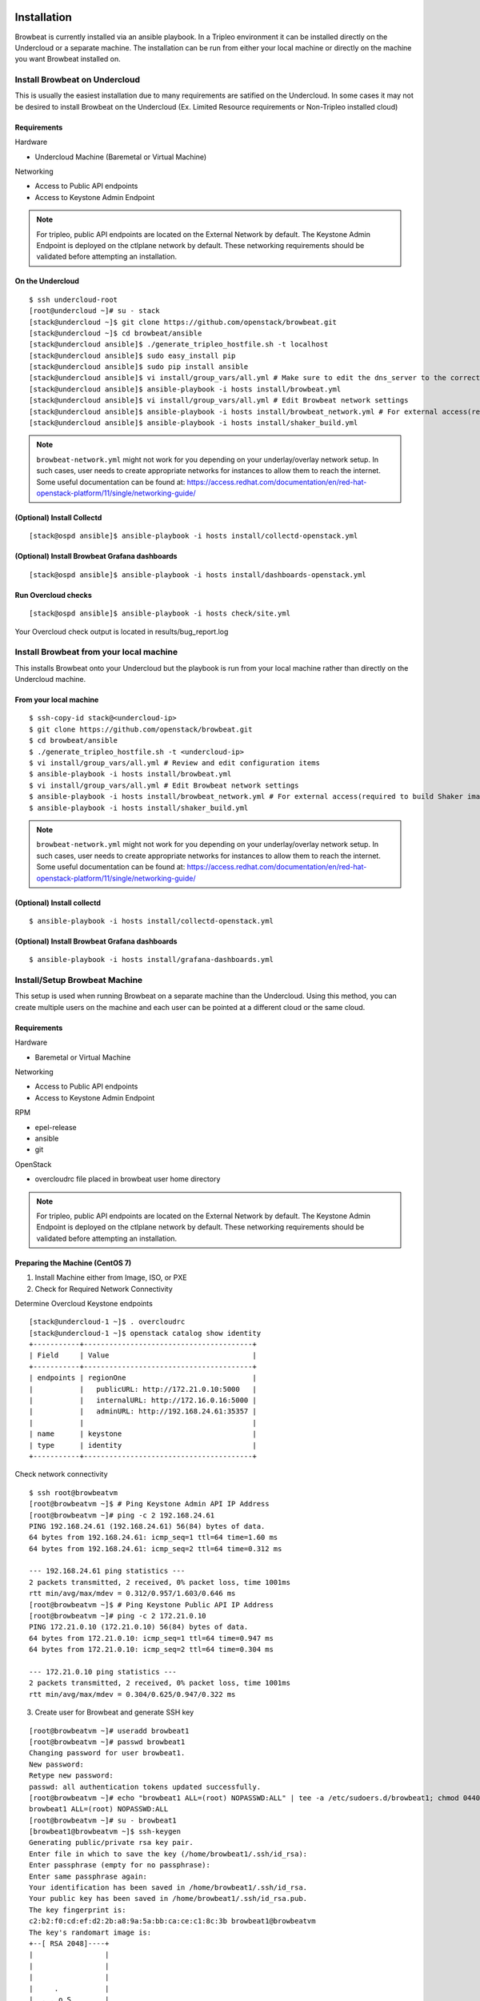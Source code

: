 ============
Installation
============

Browbeat is currently installed via an ansible playbook.  In a Tripleo
environment it can be installed directly on the Undercloud or a separate
machine.  The installation can be run from either your local machine or
directly on the machine you want Browbeat installed on.

Install Browbeat on Undercloud
------------------------------

This is usually the easiest installation due to many requirements are satified
on the Undercloud. In some cases it may not be desired to install Browbeat on
the Undercloud (Ex. Limited Resource requirements or Non-Tripleo installed
cloud)

Requirements
~~~~~~~~~~~~

Hardware

* Undercloud Machine (Baremetal or Virtual Machine)

Networking

* Access to Public API endpoints
* Access to Keystone Admin Endpoint

.. note::  For tripleo, public API endpoints are located on the External
  Network by default. The Keystone Admin Endpoint is deployed on the ctlplane
  network by default.  These networking requirements should be validated before
  attempting an installation.

On the Undercloud
~~~~~~~~~~~~~~~~~

::

  $ ssh undercloud-root
  [root@undercloud ~]# su - stack
  [stack@undercloud ~]$ git clone https://github.com/openstack/browbeat.git
  [stack@undercloud ~]$ cd browbeat/ansible
  [stack@undercloud ansible]$ ./generate_tripleo_hostfile.sh -t localhost
  [stack@undercloud ansible]$ sudo easy_install pip
  [stack@undercloud ansible]$ sudo pip install ansible
  [stack@undercloud ansible]$ vi install/group_vars/all.yml # Make sure to edit the dns_server to the correct ip address
  [stack@undercloud ansible]$ ansible-playbook -i hosts install/browbeat.yml
  [stack@undercloud ansible]$ vi install/group_vars/all.yml # Edit Browbeat network settings
  [stack@undercloud ansible]$ ansible-playbook -i hosts install/browbeat_network.yml # For external access(required to build Shakerimage)
  [stack@undercloud ansible]$ ansible-playbook -i hosts install/shaker_build.yml

.. note:: ``browbeat-network.yml`` might not work for you depending on your
   underlay/overlay network setup. In such cases, user needs to create
   appropriate networks for instances to allow them to reach the
   internet. Some useful documentation can be found at:
   https://access.redhat.com/documentation/en/red-hat-openstack-platform/11/single/networking-guide/


(Optional) Install Collectd
~~~~~~~~~~~~~~~~~~~~~~~~~~~

::

  [stack@ospd ansible]$ ansible-playbook -i hosts install/collectd-openstack.yml

(Optional) Install Browbeat Grafana dashboards
~~~~~~~~~~~~~~~~~~~~~~~~~~~~~~~~~~~~~~~~~~~~~~

::

  [stack@ospd ansible]$ ansible-playbook -i hosts install/dashboards-openstack.yml

Run Overcloud checks
~~~~~~~~~~~~~~~~~~~~

::

  [stack@ospd ansible]$ ansible-playbook -i hosts check/site.yml

Your Overcloud check output is located in results/bug_report.log

Install Browbeat from your local machine
----------------------------------------

This installs Browbeat onto your Undercloud but the playbook is run from your
local machine rather than directly on the Undercloud machine.

From your local machine
~~~~~~~~~~~~~~~~~~~~~~~

::

  $ ssh-copy-id stack@<undercloud-ip>
  $ git clone https://github.com/openstack/browbeat.git
  $ cd browbeat/ansible
  $ ./generate_tripleo_hostfile.sh -t <undercloud-ip>
  $ vi install/group_vars/all.yml # Review and edit configuration items
  $ ansible-playbook -i hosts install/browbeat.yml
  $ vi install/group_vars/all.yml # Edit Browbeat network settings
  $ ansible-playbook -i hosts install/browbeat_network.yml # For external access(required to build Shaker image)
  $ ansible-playbook -i hosts install/shaker_build.yml


.. note:: ``browbeat-network.yml`` might not work for you depending on your
   underlay/overlay network setup. In such cases, user needs to create
   appropriate networks for instances to allow them to reach the
   internet. Some useful documentation can be found at:
   https://access.redhat.com/documentation/en/red-hat-openstack-platform/11/single/networking-guide/

(Optional) Install collectd
~~~~~~~~~~~~~~~~~~~~~~~~~~~

::

  $ ansible-playbook -i hosts install/collectd-openstack.yml

(Optional) Install Browbeat Grafana dashboards
~~~~~~~~~~~~~~~~~~~~~~~~~~~~~~~~~~~~~~~~~~~~~~

::

  $ ansible-playbook -i hosts install/grafana-dashboards.yml

Install/Setup Browbeat Machine
------------------------------

This setup is used when running Browbeat on a separate machine than the
Undercloud. Using this method, you can create multiple users on the machine
and each user can be pointed at a different cloud or the same cloud.

Requirements
~~~~~~~~~~~~

Hardware

* Baremetal or Virtual Machine

Networking

* Access to Public API endpoints
* Access to Keystone Admin Endpoint

RPM

* epel-release
* ansible
* git

OpenStack

* overcloudrc file placed in browbeat user home directory

.. note::  For tripleo, public API endpoints are located on the External
  Network by default. The Keystone Admin Endpoint is deployed on the ctlplane
  network by default.  These networking requirements should be validated before
  attempting an installation.

Preparing the Machine (CentOS 7)
~~~~~~~~~~~~~~~~~~~~~~~~~~~~~~~~

1. Install Machine either from Image, ISO, or PXE
2. Check for Required Network Connectivity

Determine Overcloud Keystone endpoints

::

  [stack@undercloud-1 ~]$ . overcloudrc
  [stack@undercloud-1 ~]$ openstack catalog show identity
  +-----------+----------------------------------------+
  | Field     | Value                                  |
  +-----------+----------------------------------------+
  | endpoints | regionOne                              |
  |           |   publicURL: http://172.21.0.10:5000   |
  |           |   internalURL: http://172.16.0.16:5000 |
  |           |   adminURL: http://192.168.24.61:35357 |
  |           |                                        |
  | name      | keystone                               |
  | type      | identity                               |
  +-----------+----------------------------------------+

Check network connectivity

::

  $ ssh root@browbeatvm
  [root@browbeatvm ~]$ # Ping Keystone Admin API IP Address
  [root@browbeatvm ~]# ping -c 2 192.168.24.61
  PING 192.168.24.61 (192.168.24.61) 56(84) bytes of data.
  64 bytes from 192.168.24.61: icmp_seq=1 ttl=64 time=1.60 ms
  64 bytes from 192.168.24.61: icmp_seq=2 ttl=64 time=0.312 ms

  --- 192.168.24.61 ping statistics ---
  2 packets transmitted, 2 received, 0% packet loss, time 1001ms
  rtt min/avg/max/mdev = 0.312/0.957/1.603/0.646 ms
  [root@browbeatvm ~]$ # Ping Keystone Public API IP Address
  [root@browbeatvm ~]# ping -c 2 172.21.0.10
  PING 172.21.0.10 (172.21.0.10) 56(84) bytes of data.
  64 bytes from 172.21.0.10: icmp_seq=1 ttl=64 time=0.947 ms
  64 bytes from 172.21.0.10: icmp_seq=2 ttl=64 time=0.304 ms

  --- 172.21.0.10 ping statistics ---
  2 packets transmitted, 2 received, 0% packet loss, time 1001ms
  rtt min/avg/max/mdev = 0.304/0.625/0.947/0.322 ms

3. Create user for Browbeat and generate SSH key

::

  [root@browbeatvm ~]# useradd browbeat1
  [root@browbeatvm ~]# passwd browbeat1
  Changing password for user browbeat1.
  New password:
  Retype new password:
  passwd: all authentication tokens updated successfully.
  [root@browbeatvm ~]# echo "browbeat1 ALL=(root) NOPASSWD:ALL" | tee -a /etc/sudoers.d/browbeat1; chmod 0440 /etc/sudoers.d/browbeat1
  browbeat1 ALL=(root) NOPASSWD:ALL
  [root@browbeatvm ~]# su - browbeat1
  [browbeat1@browbeatvm ~]$ ssh-keygen
  Generating public/private rsa key pair.
  Enter file in which to save the key (/home/browbeat1/.ssh/id_rsa):
  Enter passphrase (empty for no passphrase):
  Enter same passphrase again:
  Your identification has been saved in /home/browbeat1/.ssh/id_rsa.
  Your public key has been saved in /home/browbeat1/.ssh/id_rsa.pub.
  The key fingerprint is:
  c2:b2:f0:cd:ef:d2:2b:a8:9a:5a:bb:ca:ce:c1:8c:3b browbeat1@browbeatvm
  The key's randomart image is:
  +--[ RSA 2048]----+
  |                 |
  |                 |
  |                 |
  |     .           |
  |  . . o S        |
  |+  o = .         |
  |.+. o.o.         |
  |E+... o..        |
  |OB+o   ++.       |
  +-----------------+


4. Enable passwordless SSH into localhost and Undercloud then copy overcloudrc over to Browbeat VM

::

  [browbeat1@browbeatvm ansible]$ ssh-copy-id browbeat1@localhost
  /bin/ssh-copy-id: INFO: attempting to log in with the new key(s), to filter out any that are already installed
  /bin/ssh-copy-id: INFO: 1 key(s) remain to be installed -- if you are prompted now it is to install the new keys
  browbeat1@localhost's password:

  Number of key(s) added: 1

  Now try logging into the machine, with:   "ssh 'browbeat1@localhost'"
  and check to make sure that only the key(s) you wanted were added.

  [browbeat1@browbeatvm ~]$ ssh-copy-id stack@undercloud-1
  The authenticity of host 'undercloud-1 (undercloud-1)' can't be established.
  ECDSA key fingerprint is fa:3a:02:e8:8e:92:4d:a7:9c:90:68:6a:c2:eb:fe:e1.
  Are you sure you want to continue connecting (yes/no)? yes
  /bin/ssh-copy-id: INFO: attempting to log in with the new key(s), to filter out any that are already installed
  /bin/ssh-copy-id: INFO: 1 key(s) remain to be installed -- if you are prompted now it is to install the new keys
  stack@undercloud-1's password:

  Number of key(s) added: 1

  Now try logging into the machine, with:   "ssh 'stack@undercloud-1'"
  and check to make sure that only the key(s) you wanted were added.

  [browbeat1@browbeatvm ~]$ scp stack@undercloud-1:/home/stack/overcloudrc .
  overcloudrc                               100%  553     0.5KB/s   00:00

5. Install RPM requirements

::

  [browbeat1@browbeatvm ~]$ sudo yum install -y epel-release
  [browbeat1@browbeatvm ~]$ sudo yum install -y ansible git

6. Clone Browbeat

::

  [browbeatuser1@browbeat-vm ~]$ git clone https://github.com/openstack/browbeat.git
  Cloning into 'browbeat'...
  remote: Counting objects: 7425, done.
  remote: Compressing objects: 100% (15/15), done.
  remote: Total 7425 (delta 14), reused 12 (delta 12), pack-reused 7398
  Receiving objects: 100% (7425/7425), 5.23 MiB | 0 bytes/s, done.
  Resolving deltas: 100% (4280/4280), done.

7. Generate hosts, ssh-config, and retrieve heat-admin-id_rsa. Then uncomment
   "localhost" under Browbeat Hosts Group

::

  [browbeat1@browbeatvm ~]$ cd browbeat/ansible/
  [browbeat1@browbeatvm ansible]$ ./generate_tripleo_hostfile.sh -t undercloud-1 --localhost
  ...
  [browbeat1@browbeatvm ansible]$ ls ssh-config hosts heat-admin-id_rsa
  heat-admin-id_rsa  hosts  ssh-config

Note use of "--localhost" to indicate the desire to install browbeat on the
localhost rather than the undercloud.

8. Edit installation variables

::

  [browbeat1@browbeatvm ansible]$ vi install/group_vars/all.yml

In this case, adjust browbeat_user, iptables_file and dns_server.  Each
environment is different and thus your configuration options will vary.

9. Run Browbeat install playbook

::

  [browbeat1@browbeatvm ansible]$ ansible-playbook -i hosts install/browbeat.yml

10. Setup browbeat-config.yaml and test run Rally against cloud

::

  [browbeat1@browbeatvm ansible]$ cd ..
  [browbeat1@browbeatvm browbeat]$ vi browbeat-config.yaml
  [browbeat1@browbeatvm browbeat]$ . ../browbeat-venv/bin/activate
  (browbeat-venv) [browbeat1@browbeatvm browbeat]$ python browbeat.py rally

Make sure to modify the venv settings for Rally to match the directory in which
Rally was installed in. You will have to do so for other workload providers as
well.

11. Setup network for Shaker+PerfKitBenchmarker and build Shaker image

::

  [browbeatuser1@browbeat-vm ~]$ vi install/group_vars/all.yml # Edit Browbeat network settings
  [browbeatuser1@browbeat-vm ~]$ ansible-playbook -i hosts install/browbeat_network.yml # For external access(required to build Shaker image)
  [browbeatuser1@browbeat-vm ~]$ ansible-playbook -i hosts install/shaker_build.yml

.. note:: ``browbeat-network.yml`` might not work for you depending on your
   underlay/overlay network setup. In such cases, user needs to create
   appropriate networks for instances to allow them to reach the
   internet. Some useful documentation can be found at:
   https://access.redhat.com/documentation/en/red-hat-openstack-platform/11/single/networking-guide/

(Optional) Install collectd
~~~~~~~~~~~~~~~~~~~~~~~~~~~

::

  [browbeatuser1@browbeat-vm ~]$ ansible-playbook -i hosts install/collectd-openstack.yml

(Optional) Install Browbeat Grafana dashboards
~~~~~~~~~~~~~~~~~~~~~~~~~~~~~~~~~~~~~~~~~~~~~~

::

  [browbeatuser1@browbeat-vm ~]$ ansible-playbook -i hosts install/grafana-dashboards.yml


Considerations for additional Browbeat Installs
~~~~~~~~~~~~~~~~~~~~~~~~~~~~~~~~~~~~~~~~~~~~~~~

If it is desired to run Browbeat against multiple clouds from the same machine.
It is recommended to create a second user (Ex. browbeat2) and repeat above
instructions.  In order to expose the second user's Browbeat results via httpd,
change the port (Variable browbeat_results_port) and thus each user's results
will be available via http on different ports.

.. note::  Keep in mind that running multiple sets of control plane workloads
  from multiple Browbeat users at the same time will introduce variation into
  resulting performance data if the machine on which Browbeat is installed is
  resource constrained.

==================================
Additional Components Installation
==================================

Install Monitoring Host (Carbon/Graphite/Grafana)
-------------------------------------------------

A monitoring host exposes System and Application performance metrics to the
Browbeat user via Grafana.  It helps expose what may be causing your bottleneck
when you encounter a performance issue.

Prerequisites
~~~~~~~~~~~~~

Hardware

* Baremetal or Virtual Machine
* SSD storage

Operating System

* RHEL 7
* CentOS 7

Repos

* Red Hat Enterprise Linux 7Server - x86_64 - Server
* Red Hat Enterprise Linux 7Server - x86_64 - Server Optional

RPM

* epel-release
* ansible
* git

Installation
~~~~~~~~~~~~

1. Deploy machine (RHEL7 is used in this example)
2. Install RPMS

::

  [root@dhcp23-93 ~]# yum install -y https://dl.fedoraproject.org/pub/epel/epel-release-latest-7.noarch.rpm
  ...
  [root@dhcp23-93 ~]# yum install -y ansible git

3. Clone Browbeat

::

  [root@dhcp23-93 ~]# git clone https://github.com/openstack/browbeat.git
  Cloning into 'browbeat'...
  remote: Counting objects: 7533, done.
  remote: Compressing objects: 100% (38/38), done.
  remote: Total 7533 (delta 30), reused 36 (delta 23), pack-reused 7469
  Receiving objects: 100% (7533/7533), 5.26 MiB | 5.79 MiB/s, done.
  Resolving deltas: 100% (4330/4330), done.

4. Add a hosts file into ansible directory

::

  [root@dhcp23-93 ~]# cd browbeat/ansible/
  [root@dhcp23-93 ansible]# vi hosts

Content of hosts file should be following

::

  [graphite]
  localhost

  [grafana]
  localhost

5. Setup SSH config, SSH key and exchange for Ansible

::

  [root@dhcp23-93 ansible]# touch ssh-config
  [root@dhcp23-93 ansible]# ssh-keygen
  Generating public/private rsa key pair.
  ...
  [root@dhcp23-93 ansible]# ssh-copy-id root@localhost
  ...

6. Edit install variables

::

  [root@dhcp23-93 ansible]# vi install/group_vars/all.yml

Depending on the environment you may need to edit more than just the following
variables - graphite_host and grafana_host


7. Install Carbon and Graphite via Ansible playbook

::

  [root@dhcp23-93 ansible]# ansible-playbook -i hosts install/graphite.yml
  ...

8. Install Grafana via Ansible playbook

::

  [root@dhcp23-93 ansible]# ansible-playbook -i hosts install/grafana.yml
  ...

9. Install Grafana dashboards via Ansible playbook

::

  [root@dhcp23-93 ansible]# ansible-playbook -i hosts install/grafana-dashboards.yml -e 'cloud_dashboards=false'
  ...

10. (Optional) Monitor the Monitor Host

::

  [root@dhcp23-93 ansible]# ansible-playbook -i hosts install/collectd-generic.yml --tags graphite
  ...

Now navigate to http://monitoring-host-address:3000 to verify Grafana is
installed, the Graphite data source exists and custom dashboards are uploaded.

You can now point other clouds at this host in order to view System and
Application performance metrics.  Depending on the number of clouds and
machines pointed at your monitoring server, you may need to add more disk IO
capacity, disk storage or carbon-cache+carbon-relay processes depending
entirely on the number of metrics and your environments capacity.  There is a
Graphite dashboard included and it is recommended to install collectd on your
monitoring host such that you can see if you hit resource issues with your
monitoring host.
